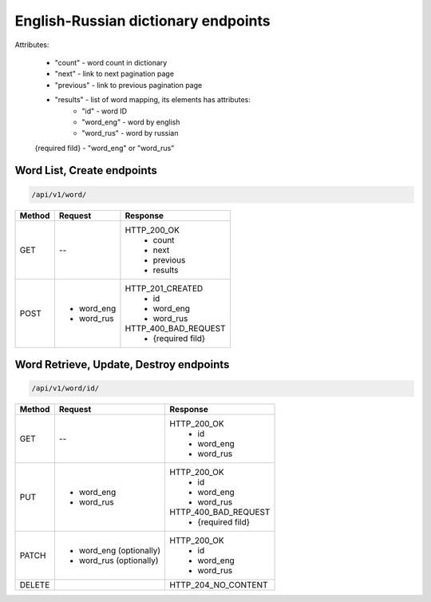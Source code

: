 English-Russian dictionary endpoints
====================================

Attributes:

    * "count"    - word count in dictionary
    * "next"     - link to next pagination page
    * "previous" - link to previous pagination page
    * "results"  - list of word mapping, its elements has attributes:
        - "id"       - word ID
        - "word_eng" - word by english
        - "word_rus" - word by russian

    {required fild} - "word_eng" or "word_rus"

Word List, Create endpoints
---------------------------

.. code-block::

   /api/v1/word/

+----------------------+----------------------------+-------------------------------+
| Method               | Request                    | Response                      |
+======================+============================+===============================+
| GET                  | --                         | HTTP_200_OK                   |
|                      |                            |  * count                      |
|                      |                            |  * next                       |
|                      |                            |  * previous                   |
|                      |                            |  * results                    |
+----------------------+----------------------------+-------------------------------+
| POST                 | * word_eng                 | HTTP_201_CREATED              |
|                      | * word_rus                 |  * id                         |
|                      |                            |  * word_eng                   |
|                      |                            |  * word_rus                   |
|                      |                            |                               |
|                      |                            | HTTP_400_BAD_REQUEST          |
|                      |                            |  * {required fild}            |
+----------------------+----------------------------+-------------------------------+

Word Retrieve, Update, Destroy endpoints
----------------------------------------

.. code-block::

   /api/v1/word/id/

+----------------------+----------------------------+-------------------------------+
| Method               | Request                    | Response                      |
+======================+============================+===============================+
| GET                  | --                         | HTTP_200_OK                   |
|                      |                            |  * id                         |
|                      |                            |  * word_eng                   |
|                      |                            |  * word_rus                   |
+----------------------+----------------------------+-------------------------------+
| PUT                  | * word_eng                 | HTTP_200_OK                   |
|                      | * word_rus                 |  * id                         |
|                      |                            |  * word_eng                   |
|                      |                            |  * word_rus                   |
|                      |                            |                               |
|                      |                            | HTTP_400_BAD_REQUEST          |
|                      |                            |  * {required fild}            |
+----------------------+----------------------------+-------------------------------+
| PATCH                | * word_eng (optionally)    | HTTP_200_OK                   |
|                      | * word_rus (optionally)    |  * id                         |
|                      |                            |  * word_eng                   |
|                      |                            |  * word_rus                   |
+----------------------+----------------------------+-------------------------------+
| DELETE               |                            | HTTP_204_NO_CONTENT           |
+----------------------+----------------------------+-------------------------------+

